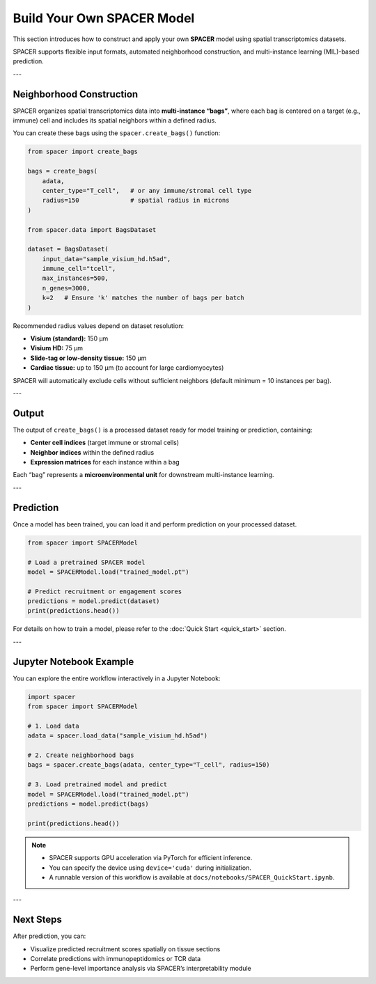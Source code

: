 Build Your Own SPACER Model
===========================

This section introduces how to construct and apply your own **SPACER** model 
using spatial transcriptomics datasets.

SPACER supports flexible input formats, automated neighborhood construction, and 
multi-instance learning (MIL)-based prediction.

---

Neighborhood Construction
-------------------------

SPACER organizes spatial transcriptomics data into **multi-instance “bags”**,  
where each bag is centered on a target (e.g., immune) cell and includes its spatial neighbors within a defined radius.

You can create these bags using the ``spacer.create_bags()`` function:

.. code-block:: python

   from spacer import create_bags

   bags = create_bags(
       adata,
       center_type="T_cell",   # or any immune/stromal cell type
       radius=150              # spatial radius in microns
   )

   from spacer.data import BagsDataset

   dataset = BagsDataset(
       input_data="sample_visium_hd.h5ad",
       immune_cell="tcell",
       max_instances=500,
       n_genes=3000,
       k=2   # Ensure 'k' matches the number of bags per batch
   )

Recommended radius values depend on dataset resolution:

- **Visium (standard):** 150 μm  
- **Visium HD:** 75 μm  
- **Slide-tag or low-density tissue:** 150 μm  
- **Cardiac tissue:** up to 150 μm (to account for large cardiomyocytes)

SPACER will automatically exclude cells without sufficient neighbors  
(default minimum = 10 instances per bag).

---

Output
------

The output of ``create_bags()`` is a processed dataset ready for model training or prediction,  
containing:

- **Center cell indices** (target immune or stromal cells)  
- **Neighbor indices** within the defined radius  
- **Expression matrices** for each instance within a bag  

Each “bag” represents a **microenvironmental unit** for downstream multi-instance learning.

---

Prediction
----------

Once a model has been trained, you can load it and perform prediction on your processed dataset.

.. code-block:: python

   from spacer import SPACERModel

   # Load a pretrained SPACER model
   model = SPACERModel.load("trained_model.pt")

   # Predict recruitment or engagement scores
   predictions = model.predict(dataset)
   print(predictions.head())

For details on how to train a model, please refer to the  
:doc:`Quick Start <quick_start>` section.

---

Jupyter Notebook Example
------------------------

You can explore the entire workflow interactively in a Jupyter Notebook:

.. code-block:: python

   import spacer
   from spacer import SPACERModel

   # 1. Load data
   adata = spacer.load_data("sample_visium_hd.h5ad")

   # 2. Create neighborhood bags
   bags = spacer.create_bags(adata, center_type="T_cell", radius=150)

   # 3. Load pretrained model and predict
   model = SPACERModel.load("trained_model.pt")
   predictions = model.predict(bags)

   print(predictions.head())

.. note::

   - SPACER supports GPU acceleration via PyTorch for efficient inference.  
   - You can specify the device using ``device='cuda'`` during initialization.  
   - A runnable version of this workflow is available at  
     ``docs/notebooks/SPACER_QuickStart.ipynb``.

---

Next Steps
----------

After prediction, you can:

- Visualize predicted recruitment scores spatially on tissue sections  
- Correlate predictions with immunopeptidomics or TCR data  
- Perform gene-level importance analysis via SPACER’s interpretability module
